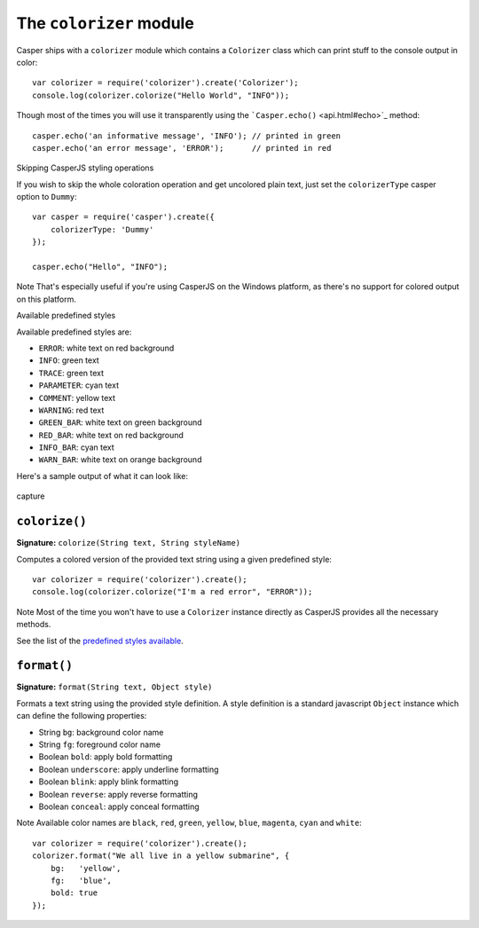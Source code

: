 .. _colorizer_module:

========================
The ``colorizer`` module
========================

Casper ships with a ``colorizer`` module which contains a ``Colorizer`` class which can print stuff to the console output in color::

    var colorizer = require('colorizer').create('Colorizer');
    console.log(colorizer.colorize("Hello World", "INFO"));

Though most of the times you will use it transparently using the ```Casper.echo()`` <api.html#echo>`_ method::

    casper.echo('an informative message', 'INFO'); // printed in green
    casper.echo('an error message', 'ERROR');      // printed in red

.. raw:: html

   <h3 id="colorizer.Dummy">

Skipping CasperJS styling operations

.. raw:: html

   </h3>

If you wish to skip the whole coloration operation and get uncolored plain text, just set the ``colorizerType`` casper option to ``Dummy``::

    var casper = require('casper').create({
        colorizerType: 'Dummy'
    });

    casper.echo("Hello", "INFO");

Note That's especially useful if you're using CasperJS on the Windows platform, as there's no support for colored output on this platform.

.. raw:: html

   <h3 id="colorizer.styles">

Available predefined styles

.. raw:: html

   </h3>

Available predefined styles are:

- ``ERROR``: white text on red background
- ``INFO``: green text
- ``TRACE``: green text
- ``PARAMETER``: cyan text
- ``COMMENT``: yellow text
- ``WARNING``: red text
- ``GREEN_BAR``: white text on green background
- ``RED_BAR``: white text on red background
- ``INFO_BAR``: cyan text
- ``WARN_BAR``: white text on orange background

Here's a sample output of what it can look like:

.. figure:: ../_static/images/colorizer.png
   :align: center
   :alt: capture

   capture

``colorize()``
--------------------------------------------------------------------------------

**Signature:** ``colorize(String text, String styleName)``

Computes a colored version of the provided text string using a given predefined style::

    var colorizer = require('colorizer').create();
    console.log(colorizer.colorize("I'm a red error", "ERROR"));

Note Most of the time you won't have to use a ``Colorizer`` instance directly as CasperJS provides all the necessary methods.

See the list of the `predefined styles available <#colorizer.styles>`_.

``format()``
--------------------------------------------------------------------------------

**Signature:** ``format(String text, Object style)``

Formats a text string using the provided style definition. A style definition is a standard javascript ``Object`` instance which can define the following properties:

- String ``bg``: background color name
- String ``fg``: foreground color name
- Boolean ``bold``: apply bold formatting
- Boolean ``underscore``: apply underline formatting
- Boolean ``blink``: apply blink formatting
- Boolean ``reverse``: apply reverse formatting
- Boolean ``conceal``: apply conceal formatting

Note Available color names are ``black``, ``red``, ``green``, ``yellow``, ``blue``, ``magenta``, ``cyan`` and ``white``::

    var colorizer = require('colorizer').create();
    colorizer.format("We all live in a yellow submarine", {
        bg:   'yellow',
        fg:   'blue',
        bold: true
    });

